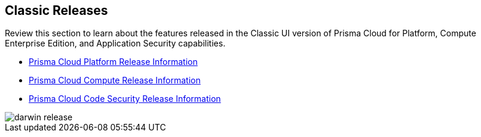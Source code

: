 == Classic Releases

Review this section to learn about the features released in the Classic UI version of Prisma Cloud for Platform, Compute Enterprise Edition, and Application Security capabilities.

* xref:../../prisma-cloud-release-info/classic-releases/prisma-cloud-cspm-release-information/prisma-cloud-cspm-release-information.adoc[Prisma Cloud Platform Release Information]
* xref:../../prisma-cloud-release-info/classic-releases/prisma-cloud-compute-release-information/prisma-cloud-compute-release-information.adoc[Prisma Cloud Compute Release Information]
* xref:../../prisma-cloud-release-info/classic-releases/prisma-cloud-code-security-release-information/prisma-cloud-code-security-release-information.adoc[Prisma Cloud Code Security Release Information]

image::darwin-release.gif[]